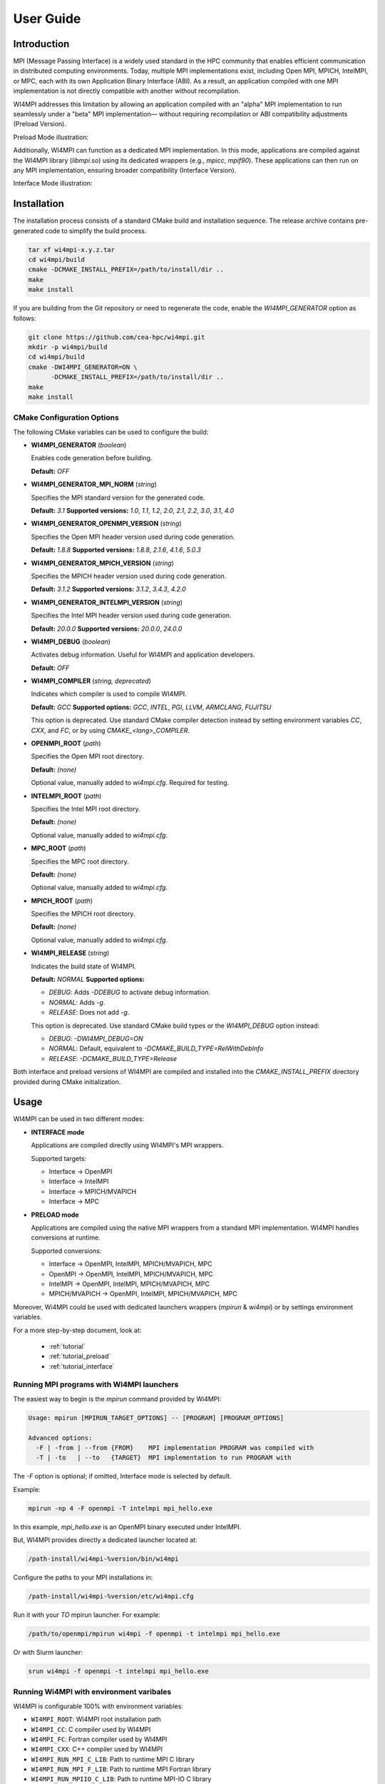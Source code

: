 .. role:: math(raw)
   :format: html latex
..

User Guide
**********

Introduction
============

MPI (Message Passing Interface) is a widely used standard in the HPC community
that enables efficient communication in distributed computing environments.
Today, multiple MPI implementations exist, including Open MPI, MPICH, IntelMPI,
or MPC, each with its own Application Binary Interface (ABI). As a result, an
application compiled with one MPI implementation is not directly compatible
with another without recompilation.

WI4MPI addresses this limitation by allowing an application compiled with an
"alpha" MPI implementation to run seamlessly under a "beta" MPI implementation—
without requiring recompilation or ABI compatibility adjustments (Preload
Version).

Preload Mode illustration:

.. image:: ../img/Preload.png
   :alt: Preload Mode Illustration

Additionally, WI4MPI can function as a dedicated MPI implementation. In this
mode, applications are compiled against the WI4MPI library (`libmpi.so`) using
its dedicated wrappers (e.g., `mpicc`, `mpif90`). These applications can then
run on any MPI implementation, ensuring broader compatibility (Interface
Version).

Interface Mode illustration:

.. image:: ../img/Interface.png
   :alt: Interface Mode Illustration

Installation
============

The installation process consists of a standard CMake build and installation sequence.
The release archive contains pre-generated code to simplify the build process.

.. code-block:: bash

    tar xf wi4mpi-x.y.z.tar
    cd wi4mpi/build
    cmake -DCMAKE_INSTALL_PREFIX=/path/to/install/dir ..
    make
    make install

If you are building from the Git repository or need to regenerate the code,
enable the `WI4MPI_GENERATOR` option as follows:

.. code-block:: bash

    git clone https://github.com/cea-hpc/wi4mpi.git
    mkdir -p wi4mpi/build
    cd wi4mpi/build
    cmake -DWI4MPI_GENERATOR=ON \
          -DCMAKE_INSTALL_PREFIX=/path/to/install/dir ..
    make
    make install

CMake Configuration Options
---------------------------

The following CMake variables can be used to configure the build:

- **WI4MPI_GENERATOR** (*boolean*)

  Enables code generation before building.

  **Default:** `OFF`

- **WI4MPI_GENERATOR_MPI_NORM** (*string*)

  Specifies the MPI standard version for the generated code.
  
  **Default:** `3.1`
  **Supported versions:** `1.0`, `1.1`, `1.2`, `2.0`, `2.1`, `2.2`, `3.0`, `3.1`, `4.0`

- **WI4MPI_GENERATOR_OPENMPI_VERSION** (*string*)

  Specifies the Open MPI header version used during code generation.
  
  **Default:** `1.8.8`
  **Supported versions:** `1.8.8`, `2.1.6`, `4.1.6`, `5.0.3`

- **WI4MPI_GENERATOR_MPICH_VERSION** (*string*)

  Specifies the MPICH header version used during code generation.

  **Default:** `3.1.2`
  **Supported versions:** `3.1.2`, `3.4.3`, `4.2.0`

- **WI4MPI_GENERATOR_INTELMPI_VERSION** (*string*)

  Specifies the Intel MPI header version used during code generation.
  
  **Default:** `20.0.0`
  **Supported versions:** `20.0.0`, `24.0.0`

- **WI4MPI_DEBUG** (*boolean*)

  Activates debug information. Useful for WI4MPI and application developers.

  **Default:** `OFF`

- **WI4MPI_COMPILER** (*string, deprecated*)

  Indicates which compiler is used to compile WI4MPI.

  **Default:** `GCC`
  **Supported options:** `GCC`, `INTEL`, `PGI`, `LLVM`, `ARMCLANG`, `FUJITSU`

  This option is deprecated. Use standard CMake compiler detection instead by
  setting environment variables `CC`, `CXX`, and `FC`, or by using `CMAKE_<lang>_COMPILER`.

- **OPENMPI_ROOT** (*path*)

  Specifies the Open MPI root directory.

  **Default:** *(none)*

  Optional value, manually added to `wi4mpi.cfg`. Required for testing.

- **INTELMPI_ROOT** (*path*)

  Specifies the Intel MPI root directory.

  **Default:** *(none)*

  Optional value, manually added to `wi4mpi.cfg`.

- **MPC_ROOT** (*path*)

  Specifies the MPC root directory.

  **Default:** *(none)*

  Optional value, manually added to `wi4mpi.cfg`.

- **MPICH_ROOT** (*path*)

  Specifies the MPICH root directory.

  **Default:** *(none)*

  Optional value, manually added to `wi4mpi.cfg`.

- **WI4MPI_RELEASE** (*string*)

  Indicates the build state of WI4MPI.

  **Default:** `NORMAL`
  **Supported options:**

  - `DEBUG`: Adds `-DDEBUG` to activate debug information.
  - `NORMAL`: Adds `-g`.
  - `RELEASE`: Does not add `-g`.

  This option is deprecated. Use standard CMake build types or the `WI4MPI_DEBUG` option instead:

  - `DEBUG`: `-DWI4MPI_DEBUG=ON`
  - `NORMAL`: Default, equivalent to `-DCMAKE_BUILD_TYPE=RelWithDebInfo`
  - `RELEASE`: `-DCMAKE_BUILD_TYPE=Release`

Both interface and preload versions of WI4MPI are compiled and installed into the
`CMAKE_INSTALL_PREFIX` directory provided during CMake initialization.

Usage
=====

WI4MPI can be used in two different modes:

- **INTERFACE mode**

  Applications are compiled directly using WI4MPI's MPI wrappers.

  Supported targets:

  - Interface → OpenMPI
  - Interface → IntelMPI
  - Interface → MPICH/MVAPICH
  - Interface → MPC

- **PRELOAD mode**

  Applications are compiled using the native MPI wrappers from a standard MPI implementation.
  WI4MPI handles conversions at runtime.

  Supported conversions:

  - Interface → OpenMPI, IntelMPI, MPICH/MVAPICH, MPC
  - OpenMPI → OpenMPI, IntelMPI, MPICH/MVAPICH, MPC
  - IntelMPI → OpenMPI, IntelMPI, MPICH/MVAPICH, MPC
  - MPICH/MVAPICH → OpenMPI, IntelMPI, MPICH/MVAPICH, MPC

Moreover, Wi4MPI could be used with dedicated launchers wrappers (`mpirun` & `wi4mpi`) or 
by settings environment variables.

For a more step-by-step document, look at:

  - :ref:`tutorial`
  - :ref:`tutorial_preload`
  - :ref:`tutorial_interface`

Running MPI programs with WI4MPI launchers
------------------------------------------

The easiest way to begin is the `mpirun` command provided by Wi4MPI:

.. code-block:: console

    Usage: mpirun [MPIRUN_TARGET_OPTIONS] -- [PROGRAM] [PROGRAM_OPTIONS]

    Advanced options:
      -F | -from | --from {FROM}    MPI implementation PROGRAM was compiled with
      -T | -to   | --to   {TARGET}  MPI implementation to run PROGRAM with

The `-F` option is optional; if omitted, Interface mode is selected by default.

Example:

.. code-block:: console

    mpirun -np 4 -F openmpi -T intelmpi mpi_hello.exe

In this example, `mpi_hello.exe` is an OpenMPI binary executed under IntelMPI.

But, WI4MPI provides directly a dedicated launcher located at:

.. code-block:: bash

    /path-install/wi4mpi-%version/bin/wi4mpi

Configure the paths to your MPI installations in:

.. code-block:: bash

    /path-install/wi4mpi-%version/etc/wi4mpi.cfg

Run it with your `TO` mpirun launcher.
For example:

.. code-block:: bash

    /path/to/openmpi/mpirun wi4mpi -f openmpi -t intelmpi mpi_hello.exe

Or with Slurm launcher:

.. code-block:: bash

    srun wi4mpi -f openmpi -t intelmpi mpi_hello.exe

Running Wi4MPI with environment varibales
-----------------------------------------

WI4MPI is configurable 100% with environment variables:

- ``WI4MPI_ROOT``: WI4MPI root installation path
- ``WI4MPI_CC``: C compiler used by WI4MPI
- ``WI4MPI_FC``: Fortran compiler used by WI4MPI
- ``WI4MPI_CXX``: C++ compiler used by WI4MPI
- ``WI4MPI_RUN_MPI_C_LIB``: Path to runtime MPI C library
- ``WI4MPI_RUN_MPI_F_LIB``: Path to runtime MPI Fortran library
- ``WI4MPI_RUN_MPIIO_C_LIB``: Path to runtime MPI-IO C library
- ``WI4MPI_RUN_MPIIO_F_LIB``: Path to runtime MPI-IO Fortran library
- ``WI4MPI_WRAPPER_LIB``: Path to interface wrapper library
- ``WI4MPI_APP_INCLUDES``: Path to internal includes for JIT compilation
- ``WI4MPI_COMPILE_OPT``: Compilation options for JIT compilation
- ``WI4MPI_INTERNAL_INCLUDE``: Internal include path needed for JIT
- ``WI4MPI_FROM``: MPI implementation used at compile-time
- ``WI4MPI_TO``: Target MPI implementation at runtime
- ``LD_PRELOAD``: Library preload mechanism (see ``man ld.so``)
- ``LD_LIBRARY_PATH``: Library search path (see ``man ld.so``)

Preload settings
~~~~~~~~~~~~~~~~

For a more step-by-step document, look at :ref:`tutorial_preload`.

Set `{FROM}` and `{TO}` as `OMPI` or `INTEL` according to your conversion needs.

Example configuration:

.. code-block:: bash

    # Example: OpenMPI → IntelMPI

    export WI4MPI_RUN_MPI_C_LIB="/path/to/runtime/libmpi.so"
    export WI4MPI_RUN_MPI_F_LIB="/path/to/runtime/libmpi_mpifh.so"
    export WI4MPI_RUN_MPIIO_C_LIB="/path/to/runtime/libmpi.so"
    export WI4MPI_RUN_MPIIO_F_LIB="/path/to/runtime/libmpi_mpifh.so"
    export WI4MPI_APP_INCLUDES="path_to_wi4mpi/INTERNAL/preload/include/{FROM}_{TO}"

    export LD_PRELOAD="path_to_wi4mpi/libexec/libwi4mpi_{FROM}_{TO}.so $WI4MPI_RUN_MPI_F_LIB $WI4MPI_RUN_MPI_C_LIB"
    export LD_LIBRARY_PATH="path_to_wi4mpi/libexec/fakelibCXX:path_to_wi4mpi/libexec/fakelibOMPI:$LD_LIBRARY_PATH"

Interface settings
~~~~~~~~~~~~~~~~~~

For a more step-by-step document, look at :ref:`tutorial_interface`.

Set `{FROM}` and `{TO}` as `OMPI` or `INTEL` according to your conversion needs.

Example configuration:

.. code-block:: bash

    # Example: Interface → IntelMPI

    export WI4MPI_ROOT="/path_to_wi4mpi_install_root"
    
    export WI4MPI_CC=icc
    export WI4MPI_FC=ifort
    export WI4MPI_CXX=icpc

    export WI4MPI_RUN_MPI_C_LIB="/path/to/runtime/libmpi.so"
    export WI4MPI_RUN_MPI_F_LIB="/path/to/runtime/libmpi_mpifh.so"
    export WI4MPI_RUN_MPIIO_C_LIB="/path/to/runtime/libmpi.so"
    export WI4MPI_RUN_MPIIO_F_LIB="/path/to/runtime/libmpi_mpifh.so"
    
    export WI4MPI_WRAPPER_LIB="path_to_wi4mpi/lib_IMPI/libwi4mpi_CCC_{TO}.so"
    export WI4MPI_APP_INCLUDES="path_to_wi4mpi/INTERNAL/interface/include/{FROM}_{TO}"
    export WI4MPI_INTERNAL_INCLUDES="path_to_wi4mpi/INTERNAL/include"

    export LD_LIBRARY_PATH="path_to_wi4mpi/lib:$LD_LIBRARY_PATH"

WI4MPI advanced features
------------------------

Default Conversion Mode
~~~~~~~~~~~~~~~~~~~~~~~

When compiling applications, users can set a default MPI implementation for runtime conversions using the WI4MPI wrapper's ``-wi4mpi_default_run_path`` option.

Usage example:

.. code-block:: console

    mpicc -wi4mpi_default_run_path OMPI hello.c -o hello

Available options for ``-wi4mpi_default_run_path``:

- ``OMPI``: Default runtime conversion to IntelMPI
- ``IMPI``: Default runtime conversion to OpenMPI

The runtime MPI libraries are configured in the ``etc/wi4mpi.cfg`` file. They can also be overridden at compile-time by setting the environment variables:

.. code-block:: bash

    export WI4MPI_RUN_MPI_C_LIB="/path/to/mpi_c_lib"
    export WI4MPI_RUN_MPI_F_LIB="/path/to/mpi_f_lib"

    mpicc -wi4mpi_default_run_path OMPI hello.c -o hello

Note: Environment variables take precedence over the default conversion settings.

Static Mode
~~~~~~~~~~~

WI4MPI supports a static mode, where conversions are embedded directly into the binary. Applications must be compiled using the WI4MPI interface headers and linked against ``libmpi.a``. Conversions are set at runtime through environment variables:

- ``WI4MPI_STATIC_TARGET_TYPE`` (for C/C++)
- ``WI4MPI_STATIC_TARGET_TYPE_F`` (for Fortran)

Accepted values are ``OMPI`` or ``INTEL``.

Usage example:

.. code-block:: bash

    export WI4MPI_RUN_MPI_C_LIB="/path/to/mpi_c_lib"
    export WI4MPI_RUN_MPI_F_LIB="/path/to/mpi_f_lib"
    export WI4MPI_STATIC_TARGET_TYPE="OMPI"
    export WI4MPI_STATIC_TARGET_TYPE_F="OMPI"

    ./your_executable

Extended Debug Mode
~~~~~~~~~~~~~~~~~~~

WI4MPI offers an extended debug mode when compiled with debug symbols (``-DWI4MPI_DEBUG=ON``). This feature provides detailed tracing of MPI function calls, printing input and output parameters in JSON format for easy parsing. Individual functions can be selectively debugged by setting corresponding environment variables ``WI4MPI_{mpi-function}_debug``:

- ``WI4MPI_Init_debug=1``
- ``WI4MPI_Allreduce_debug=1``
- ``WI4MPI_Alltoall_debug=1``
- ``WI4MPI_XXX_debug=1``
- etc ...

Example usage:

.. code-block:: bash

    WI4MPI_Init_debug=1 mpirun -n 1 ./hello

.. code-block:: console

    You are using Wi4MPI-3.3.0a with the mode interface From Interface To OpenMPI-2.0.4

    MPI_Init :
    {
      "argc": 1,
      "argv": ["./hello.wmpi"],
      "error/return": 0
    }

    Hello from 1/1

Timeout Helper Thread
~~~~~~~~~~~~~~~~~~~~~

WI4MPI allows you to set timeouts on individual MPI function calls, helping you identify and terminate functions exceeding expected execution times. This feature is controlled by environment variables (e.g., ``WI4MPI_Init_timeout``, ``WI4MPI_Allreduce_timeout``).

Note: Timeout functionality is available only on GNU/Linux systems.

Example usage:

.. code-block:: bash

    WI4MPI_Init_timeout=1 mpirun -n 1 ./hello

.. code-block:: console

    Wi4MPI error: process 25572 on host r0login has reached a timeout!
    Aborted

Developers' Note
================

Thank you for using WI4MPI! This software is actively developed and maintained,
but you might still encounter some issues. If you find any bugs or have suggestions,
please feel free to contact us or contribute directly via our GitHub repository.
Your feedback and contributions greatly help us improve the robustness and usability of WI4MPI.

Contribute here: https://github.com/cea-hpc/wi4mpi


